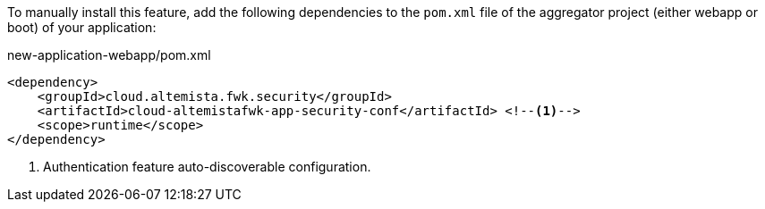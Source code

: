 
:fragment:

To manually install this feature, add the following dependencies to the `pom.xml` file of the aggregator project (either webapp or boot) of your application:

[source,xml]
.new-application-webapp/pom.xml
----
<dependency>
    <groupId>cloud.altemista.fwk.security</groupId>
    <artifactId>cloud-altemistafwk-app-security-conf</artifactId> <!--1-->
    <scope>runtime</scope>
</dependency>
----
<1> Authentication feature auto-discoverable configuration.
